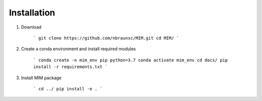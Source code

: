 Installation
=============

1. Download

    ```
    git clone https://github.com/nbraunsc/MIM.git
    cd MIM/
    ```

2. Create a conda environment and install required modules

    ```
    conda create -n mim_env pip python=3.7
    conda activate mim_env
    cd docs/
    pip install -r requirements.txt
    ```

3. Install MIM package

    ```
    cd ../
    pip install -e .
    ```


